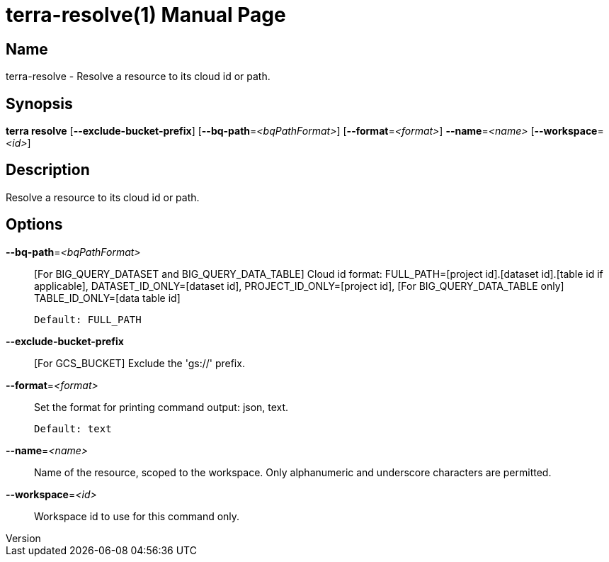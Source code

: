 // tag::picocli-generated-full-manpage[]
// tag::picocli-generated-man-section-header[]
:doctype: manpage
:revnumber: 
:manmanual: Terra Manual
:mansource: 
:man-linkstyle: pass:[blue R < >]
= terra-resolve(1)

// end::picocli-generated-man-section-header[]

// tag::picocli-generated-man-section-name[]
== Name

terra-resolve - Resolve a resource to its cloud id or path.

// end::picocli-generated-man-section-name[]

// tag::picocli-generated-man-section-synopsis[]
== Synopsis

*terra resolve* [*--exclude-bucket-prefix*] [*--bq-path*=_<bqPathFormat>_]
              [*--format*=_<format>_] *--name*=_<name>_ [*--workspace*=_<id>_]

// end::picocli-generated-man-section-synopsis[]

// tag::picocli-generated-man-section-description[]
== Description

Resolve a resource to its cloud id or path.

// end::picocli-generated-man-section-description[]

// tag::picocli-generated-man-section-options[]
== Options

*--bq-path*=_<bqPathFormat>_::
  [For BIG_QUERY_DATASET and BIG_QUERY_DATA_TABLE] Cloud id format: FULL_PATH=[project id].[dataset id].[table id if applicable], DATASET_ID_ONLY=[dataset id], PROJECT_ID_ONLY=[project id], [For BIG_QUERY_DATA_TABLE only] TABLE_ID_ONLY=[data table id]
+
  Default: FULL_PATH

*--exclude-bucket-prefix*::
  [For GCS_BUCKET] Exclude the 'gs://' prefix.

*--format*=_<format>_::
  Set the format for printing command output: json, text.
+
  Default: text

*--name*=_<name>_::
  Name of the resource, scoped to the workspace. Only alphanumeric and underscore characters are permitted.

*--workspace*=_<id>_::
  Workspace id to use for this command only.

// end::picocli-generated-man-section-options[]

// end::picocli-generated-full-manpage[]
